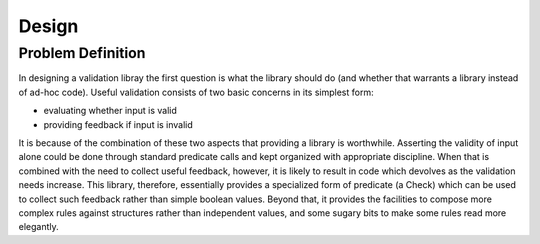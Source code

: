 #######
Design
#######

Problem Definition
-------------------
In designing a validation libray the first question is what the library
should do (and whether that warrants a library instead of ad-hoc code).
Useful validation consists of two basic concerns in its simplest form:

* evaluating whether input is valid
* providing feedback if input is invalid

It is because of the combination of these two aspects that providing a
library is worthwhile. Asserting the validity of input alone could be
done through standard predicate calls and kept organized with
appropriate discipline. When that is combined with the need to collect
useful feedback, however, it is likely to result in code which devolves
as the validation needs increase. This library, therefore, essentially
provides a specialized form of predicate (a Check) which can be used to collect
such feedback rather than simple boolean values. Beyond that, it provides
the facilities to compose more complex rules against structures rather than
independent values, and some sugary bits to make some rules read more elegantly.
